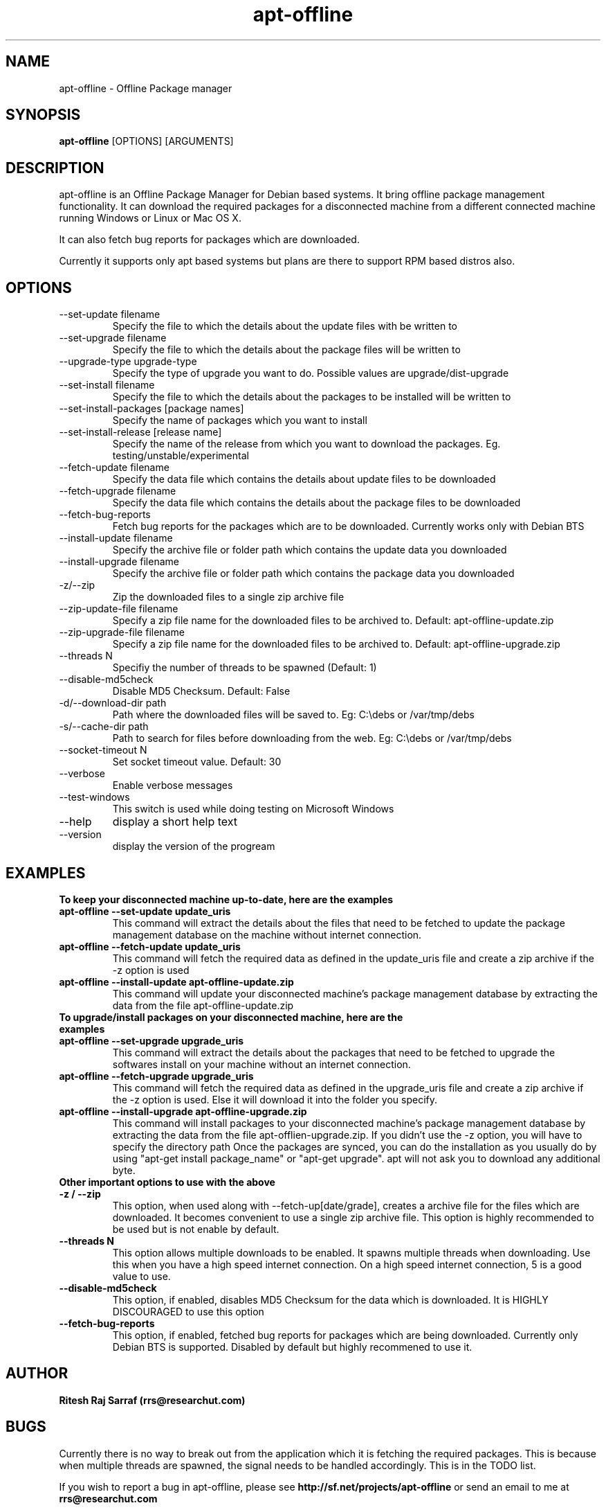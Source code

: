 .TH apt-offline 1 "August 20, 2007" "version 0.7.0" "USER COMMANDS"
.SH NAME
apt-offline \- Offline Package manager
.SH SYNOPSIS
.B apt-offline
[OPTIONS] [ARGUMENTS]
.SH DESCRIPTION
apt-offline is an Offline Package Manager for Debian based systems. It bring offline package management functionality.
It can download the required packages for a disconnected machine from a different connected machine running Windows or Linux or Mac OS X.
.PP
It can also fetch bug reports for packages which are downloaded.
.PP
Currently it supports only apt based systems but plans are there to support RPM based distros also.
.SH OPTIONS
.TP
\-\-set\-update filename
Specify the file to which the details about the update files with be written to
.TP
\-\-set\-upgrade filename
Specify the file to which the details about the package files will be written to
.TP
\-\-upgrade\-type upgrade-type
Specify the type of upgrade you want to do. Possible values are upgrade/dist-upgrade 
.TP
\-\-set\-install filename
Specify the file to which the details about the packages to be installed will be written to
.TP
\-\-set\-install\-packages [package names]
Specify the name of packages which you want to install
.TP
\-\-set\-install\-release [release name]
Specify the name of the release from which you want to download the packages. Eg. testing/unstable/experimental
.TP
\-\-fetch\-update filename
Specify the data file which contains the details about update files to be downloaded
.TP
\-\-fetch\-upgrade filename
Specify the data file which contains the details about the package files to be downloaded
.TP
\-\-fetch\-bug\-reports
Fetch bug reports for the packages which are to be downloaded. Currently works only with Debian BTS
.TP
\-\-install\-update filename
Specify the archive file or folder path which contains the update data you downloaded
.TP
\-\-install\-upgrade filename
Specify the archive file or folder path which contains the package data you downloaded
.TP
\-z/\-\-zip
Zip the downloaded files to a single zip archive file
.TP
\-\-zip\-update\-file filename
Specify a zip file name for the downloaded files to be archived to. Default: apt-offline-update.zip
.TP
\-\-zip\-upgrade\-file filename
Specify a zip file name for the downloaded files to be archived to. Default: apt-offline-upgrade.zip
.TP
\-\-threads N
Specifiy the number of threads to be spawned (Default: 1)
.TP
\-\-disable\-md5check
Disable MD5 Checksum. Default: False
.TP
\-d/\-\-download\-dir path
Path where the downloaded files will be saved to. Eg: C:\\debs or /var/tmp/debs
.TP
\-s/\-\-cache\-dir path
Path to search for files before downloading from the web. Eg: C:\\debs or /var/tmp/debs
.TP
\-\-socket\-timeout N
Set socket timeout value. Default: 30
.TP
\-\-verbose
Enable verbose messages
.TP
\-\-test\-windows
This switch is used while doing testing on Microsoft Windows
.TP
\-\-help
display a short help text
.TP
\-\-version
display the version of the progream

.SH EXAMPLES
.TP
.B To keep your disconnected machine  up-to-date, here are the examples
.TP
.B apt-offline \-\-set\-update update_uris
This command will extract the details about the files that need to be fetched to update the package management database on the machine without internet connection.
.TP
.B apt-offline \-\-fetch\-update update_uris
This command will fetch the required data as defined in the update_uris file and create a zip archive if the \-z option is used
.TP
.B apt-offline \-\-install\-update apt-offline-update.zip
This command will update your disconnected machine's package management database by extracting the data from the file apt-offline-update.zip

.TP
.B To upgrade/install packages on your disconnected machine, here are the examples
.TP
.B apt-offline \-\-set\-upgrade upgrade_uris
This command will extract the details about the packages that need to be fetched to upgrade the softwares install on your machine without an internet connection.
.TP
.B apt-offline \-\-fetch\-upgrade upgrade_uris
This command will fetch the required data as defined in the upgrade_uris file and create a zip archive if the \-z option is used. Else it will download it into the folder you specify.
.TP
.B apt-offline \-\-install\-upgrade apt-offline-upgrade.zip
This command will install packages to your disconnected machine's package management database by extracting the data from the file apt-offlien-upgrade.zip. If you didn't use the \-z option, you will have to specify the directory path
Once the packages are synced, you can do the installation as you usually do by using "apt-get install package_name" or "apt-get upgrade". apt will not ask you to download any additional byte.

.TP
.B Other important options to use with the above

.TP
.B -z / --zip
This option, when used along with \-\-fetch\-up[date/grade], creates a archive file for the files which are downloaded. It becomes convenient to use a single zip archive file.
This option is highly recommended to be used but is not enable by default.

.TP
.B --threads N
This option allows multiple downloads to be enabled. It spawns multiple threads when downloading. Use this when you have a high speed internet connection.
On a high speed internet connection, 5 is a good value to use.

.TP
.B --disable-md5check
This option, if enabled, disables MD5 Checksum for the data which is downloaded. It is HIGHLY DISCOURAGED to use this option

.TP
.B --fetch-bug-reports
This option, if enabled, fetched bug reports for packages which are being downloaded. Currently only Debian BTS is supported.
Disabled by default but highly recommened to use it.

.SH AUTHOR
.B Ritesh Raj Sarraf (rrs@researchut.com)

.SH BUGS
Currently there is no way to break out from the application which it is fetching the required packages.
This is because when multiple threads are spawned, the signal needs to be handled accordingly. This is in the TODO list.


If you wish to report a bug in apt-offline, please see 
.B http://sf.net/projects/apt-offline
or send an email to me at
.B rrs@researchut.com

.SH SEE ALSO
.SM apt-get(8)
.SM apt-cache(8)
.SM dpkg(8)
